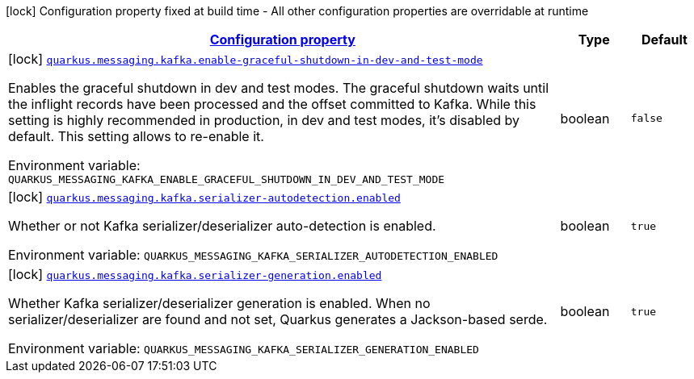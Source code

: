 
:summaryTableId: quarkus-smallrye-reactivemessaging-kafka
[.configuration-legend]
icon:lock[title=Fixed at build time] Configuration property fixed at build time - All other configuration properties are overridable at runtime
[.configuration-reference.searchable, cols="80,.^10,.^10"]
|===

h|[[quarkus-smallrye-reactivemessaging-kafka_configuration]]link:#quarkus-smallrye-reactivemessaging-kafka_configuration[Configuration property]

h|Type
h|Default

a|icon:lock[title=Fixed at build time] [[quarkus-smallrye-reactivemessaging-kafka_quarkus-messaging-kafka-enable-graceful-shutdown-in-dev-and-test-mode]]`link:#quarkus-smallrye-reactivemessaging-kafka_quarkus-messaging-kafka-enable-graceful-shutdown-in-dev-and-test-mode[quarkus.messaging.kafka.enable-graceful-shutdown-in-dev-and-test-mode]`


[.description]
--
Enables the graceful shutdown in dev and test modes. The graceful shutdown waits until the inflight records have been processed and the offset committed to Kafka. While this setting is highly recommended in production, in dev and test modes, it's disabled by default. This setting allows to re-enable it.

ifdef::add-copy-button-to-env-var[]
Environment variable: env_var_with_copy_button:+++QUARKUS_MESSAGING_KAFKA_ENABLE_GRACEFUL_SHUTDOWN_IN_DEV_AND_TEST_MODE+++[]
endif::add-copy-button-to-env-var[]
ifndef::add-copy-button-to-env-var[]
Environment variable: `+++QUARKUS_MESSAGING_KAFKA_ENABLE_GRACEFUL_SHUTDOWN_IN_DEV_AND_TEST_MODE+++`
endif::add-copy-button-to-env-var[]
--|boolean 
|`false`


a|icon:lock[title=Fixed at build time] [[quarkus-smallrye-reactivemessaging-kafka_quarkus-messaging-kafka-serializer-autodetection-enabled]]`link:#quarkus-smallrye-reactivemessaging-kafka_quarkus-messaging-kafka-serializer-autodetection-enabled[quarkus.messaging.kafka.serializer-autodetection.enabled]`


[.description]
--
Whether or not Kafka serializer/deserializer auto-detection is enabled.

ifdef::add-copy-button-to-env-var[]
Environment variable: env_var_with_copy_button:+++QUARKUS_MESSAGING_KAFKA_SERIALIZER_AUTODETECTION_ENABLED+++[]
endif::add-copy-button-to-env-var[]
ifndef::add-copy-button-to-env-var[]
Environment variable: `+++QUARKUS_MESSAGING_KAFKA_SERIALIZER_AUTODETECTION_ENABLED+++`
endif::add-copy-button-to-env-var[]
--|boolean 
|`true`


a|icon:lock[title=Fixed at build time] [[quarkus-smallrye-reactivemessaging-kafka_quarkus-messaging-kafka-serializer-generation-enabled]]`link:#quarkus-smallrye-reactivemessaging-kafka_quarkus-messaging-kafka-serializer-generation-enabled[quarkus.messaging.kafka.serializer-generation.enabled]`


[.description]
--
Whether Kafka serializer/deserializer generation is enabled. When no serializer/deserializer are found and not set, Quarkus generates a Jackson-based serde.

ifdef::add-copy-button-to-env-var[]
Environment variable: env_var_with_copy_button:+++QUARKUS_MESSAGING_KAFKA_SERIALIZER_GENERATION_ENABLED+++[]
endif::add-copy-button-to-env-var[]
ifndef::add-copy-button-to-env-var[]
Environment variable: `+++QUARKUS_MESSAGING_KAFKA_SERIALIZER_GENERATION_ENABLED+++`
endif::add-copy-button-to-env-var[]
--|boolean 
|`true`

|===